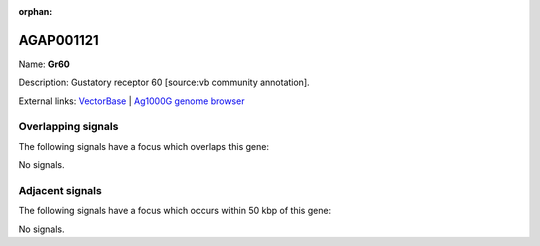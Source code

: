 :orphan:

AGAP001121
=============



Name: **Gr60**

Description: Gustatory receptor 60 [source:vb community annotation].

External links:
`VectorBase <https://www.vectorbase.org/Anopheles_gambiae/Gene/Summary?g=AGAP001121>`_ |
`Ag1000G genome browser <https://www.malariagen.net/apps/ag1000g/phase1-AR3/index.html?genome_region=2R:445479-446801#genomebrowser>`_

Overlapping signals
-------------------

The following signals have a focus which overlaps this gene:



No signals.



Adjacent signals
----------------

The following signals have a focus which occurs within 50 kbp of this gene:



No signals.


